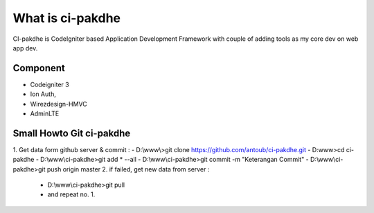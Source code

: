 ﻿###################
What is ci-pakdhe
###################

CI-pakdhe is CodeIgniter based Application Development Framework with couple of adding tools as my core dev on web app dev.

*******************
Component
*******************
- Codeigniter 3
- Ion Auth, 
- Wirezdesign-HMVC
- AdminLTE

*******************
Small Howto Git ci-pakdhe
*******************
1. Get data form github server & commit :
- D:\\www\\>git clone https://github.com/antoub/ci-pakdhe.git
- D:\www\>cd ci-pakdhe
- D:\\www\\ci-pakdhe\>git add * --all
- D:\\www\\ci-pakdhe\>git commit -m "Keterangan Commit"
- D:\\www\\ci-pakdhe>git push origin master  
2. if failed, get new data from server :
	- D:\\www\\ci-pakdhe>git pull
	- and repeat no. 1.
